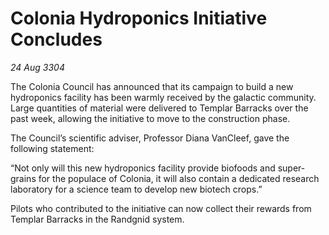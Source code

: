 * Colonia Hydroponics Initiative Concludes

/24 Aug 3304/

The Colonia Council has announced that its campaign to build a new hydroponics facility has been warmly received by the galactic community. Large quantities of material were delivered to Templar Barracks over the past week, allowing the initiative to move to the construction phase. 

The Council’s scientific adviser, Professor Diana VanCleef, gave the following statement: 

“Not only will this new hydroponics facility provide biofoods and super-grains for the populace of Colonia, it will also contain a dedicated research laboratory for a science team to develop new biotech crops.” 

Pilots who contributed to the initiative can now collect their rewards from Templar Barracks in the Randgnid system.